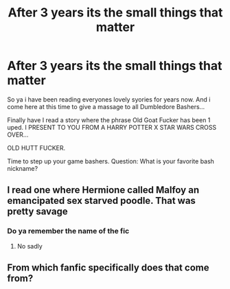 #+TITLE: After 3 years its the small things that matter

* After 3 years its the small things that matter
:PROPERTIES:
:Author: Aiyania
:Score: 7
:DateUnix: 1604696501.0
:DateShort: 2020-Nov-07
:FlairText: Review
:END:
So ya i have been reading everyones lovely syories for years now. And i come here at this time to give a massage to all Dumbledore Bashers...

Finally have I read a story where the phrase Old Goat Fucker has been 1 uped. I PRESENT TO YOU FROM A HARRY POTTER X STAR WARS CROSS OVER...

OLD HUTT FUCKER.

Time to step up your game bashers. Question: What is your favorite bash nickname?


** I read one where Hermione called Malfoy an emancipated sex starved poodle. That was pretty savage
:PROPERTIES:
:Author: Bleepbloopbotz2
:Score: 4
:DateUnix: 1604696862.0
:DateShort: 2020-Nov-07
:END:

*** Do ya remember the name of the fic
:PROPERTIES:
:Author: GaDawg0286
:Score: 1
:DateUnix: 1604722260.0
:DateShort: 2020-Nov-07
:END:

**** No sadly
:PROPERTIES:
:Author: Bleepbloopbotz2
:Score: 1
:DateUnix: 1604735038.0
:DateShort: 2020-Nov-07
:END:


** From which fanfic specifically does that come from?
:PROPERTIES:
:Author: sondrex76
:Score: 1
:DateUnix: 1604703655.0
:DateShort: 2020-Nov-07
:END:
